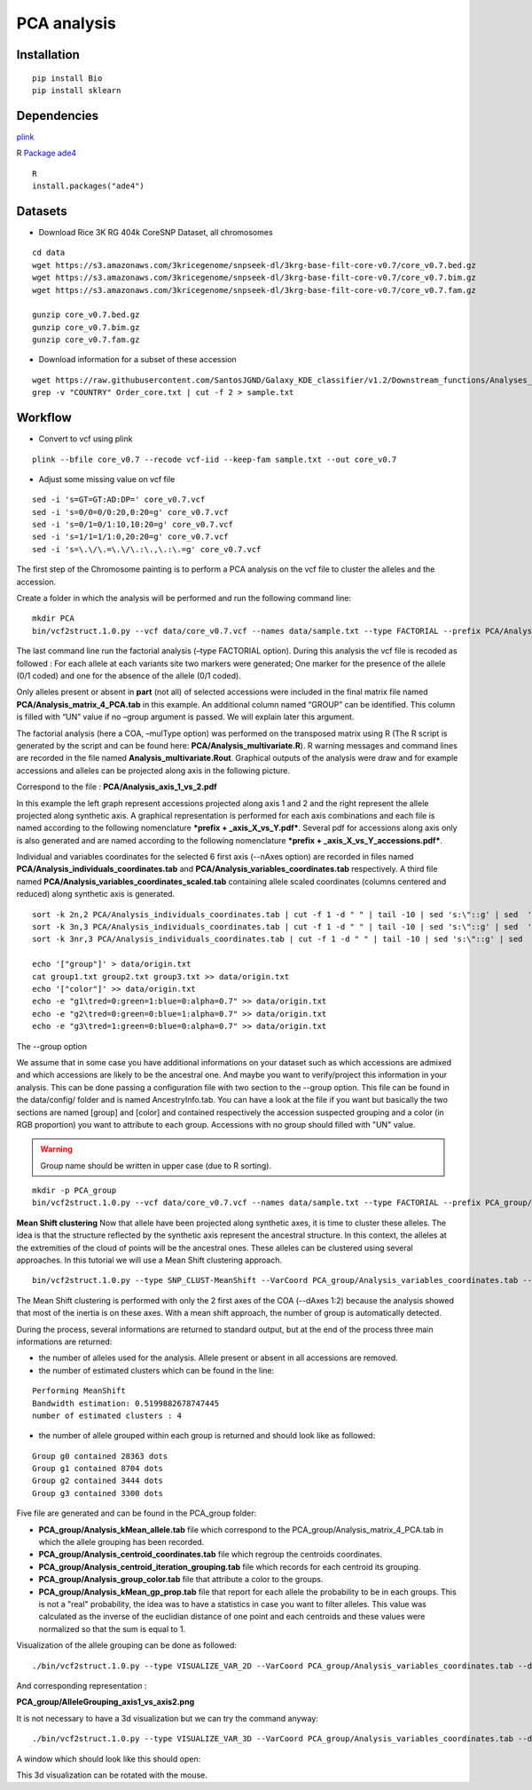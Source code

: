 PCA analysis
============

Installation
~~~~~~~~~~~~

::

   pip install Bio
   pip install sklearn

Dependencies
~~~~~~~~~~~~

`plink <https://www.cog-genomics.org/plink/>`__

R
`Package ade4 <http://pbil.univ-lyon1.fr/ade4/home.php?lang=eng>`__

::

   R
   install.packages("ade4")


Datasets
~~~~~~~~

- Download Rice 3K RG 404k CoreSNP Dataset, all chromosomes

::

   cd data
   wget https://s3.amazonaws.com/3kricegenome/snpseek-dl/3krg-base-filt-core-v0.7/core_v0.7.bed.gz
   wget https://s3.amazonaws.com/3kricegenome/snpseek-dl/3krg-base-filt-core-v0.7/core_v0.7.bim.gz
   wget https://s3.amazonaws.com/3kricegenome/snpseek-dl/3krg-base-filt-core-v0.7/core_v0.7.fam.gz

   gunzip core_v0.7.bed.gz
   gunzip core_v0.7.bim.gz
   gunzip core_v0.7.fam.gz

- Download information for a subset of these accession

::

   wget https://raw.githubusercontent.com/SantosJGND/Galaxy_KDE_classifier/v1.2/Downstream_functions/Analyses_Jsubtrop_self_KDE/Order_core.txt
   grep -v "COUNTRY" Order_core.txt | cut -f 2 > sample.txt

Workflow
~~~~~~~~

- Convert to vcf using plink

::

   plink --bfile core_v0.7 --recode vcf-iid --keep-fam sample.txt --out core_v0.7

- Adjust some missing value on vcf file

::

   sed -i 's=GT=GT:AD:DP=' core_v0.7.vcf
   sed -i 's=0/0=0/0:20,0:20=g' core_v0.7.vcf
   sed -i 's=0/1=0/1:10,10:20=g' core_v0.7.vcf
   sed -i 's=1/1=1/1:0,20:20=g' core_v0.7.vcf
   sed -i 's=\.\/\.=\.\/\.:\.,\.:\.=g' core_v0.7.vcf

The first step of the Chromosome painting is to perform a PCA analysis on the vcf file to cluster the alleles and the accession.

Create a folder in which the analysis will be performed and run the following command line:

::

   mkdir PCA
   bin/vcf2struct.1.0.py --vcf data/core_v0.7.vcf --names data/sample.txt --type FACTORIAL --prefix PCA/Analysis --nAxes 6 --mulType coa

The last command line run the factorial analysis (–type FACTORIAL option).
During this analysis the vcf file is recoded as followed :
For each allele at each variants site two markers were generated; One marker
for the presence of the allele (0/1 coded) and one for the absence of
the allele (0/1 coded).


.. image:: _images/Vcf2struct_Fig3.png

Only alleles present or absent in **part** (not all) of selected
accessions were included in the final matrix file named
**PCA/Analysis_matrix_4_PCA.tab** in this example. An
additional column named “GROUP” can be identified. This column is filled
with “UN” value if no –group argument is passed. We will explain later
this argument.

The factorial analysis (here a COA, –mulType option) was performed on
the transposed matrix using R (The R script is generated by the script
and can be found here: **PCA/Analysis_multivariate.R**). R
warning messages and command lines are recorded in the file named
**Analysis_multivariate.Rout**. Graphical outputs of the analysis
were draw and for example accessions and alleles can be projected along
axis in the following picture.

.. image:: _images/PCA1.png

Correspond to the file : **PCA/Analysis_axis_1_vs_2.pdf**


In this example the left graph represent accessions projected along
axis 1 and 2 and the right represent the allele projected along
synthetic axis. A graphical representation is performed for each axis
combinations and each file is named according to the following
nomenclature ***prefix + _axis_X_vs_Y.pdf***. Several pdf for
accessions along axis only is also generated and are named according to
the following nomenclature ***prefix + _axis_X_vs_Y_accessions.pdf***.

Individual and variables coordinates for the selected 6 first axis
(--nAxes option) are recorded in files named
**PCA/Analysis_individuals_coordinates.tab** and
**PCA/Analysis_variables_coordinates.tab** respectively.
A third file named
**PCA/Analysis_variables_coordinates_scaled.tab**
containing allele scaled coordinates (columns centered and reduced)
along synthetic axis is generated.

::

   sort -k 2n,2 PCA/Analysis_individuals_coordinates.tab | cut -f 1 -d " " | tail -10 | sed 's:\"::g' | sed  's=\.=-=' | sed "s:$:\tg1:" > group1.txt
   sort -k 3n,3 PCA/Analysis_individuals_coordinates.tab | cut -f 1 -d " " | tail -10 | sed 's:\"::g' | sed  's=\.=-=' | sed "s:$:\tg2:" > group2.txt
   sort -k 3nr,3 PCA/Analysis_individuals_coordinates.tab | cut -f 1 -d " " | tail -10 | sed 's:\"::g' | sed  's=\.=-=' | sed "s:$:\tg3:" > group3.txt
   
   echo '["group"]' > data/origin.txt
   cat group1.txt group2.txt group3.txt >> data/origin.txt
   echo '["color"]' >> data/origin.txt
   echo -e "g1\tred=0:green=1:blue=0:alpha=0.7" >> data/origin.txt
   echo -e "g2\tred=0:green=0:blue=1:alpha=0.7" >> data/origin.txt
   echo -e "g3\tred=1:green=0:blue=0:alpha=0.7" >> data/origin.txt


The --group option

We assume that in some case you have additional informations on your dataset such as which accessions are admixed and which accessions are likely to be the ancestral one. And maybe you want to verify/project this information in your analysis. This can be done passing a configuration file with two section to the --group option. This file can be found in the data/config/ folder and is named AncestryInfo.tab. You can have a look at the file if you want but basically the two sections are named [group] and [color] and contained respectively the accession suspected grouping and a color (in RGB proportion) you want to attribute to each group. Accessions with no group should filled with "UN" value.

.. warning:: Group name should be written in upper case (due to R sorting).

::

   mkdir -p PCA_group
   bin/vcf2struct.1.0.py --vcf data/core_v0.7.vcf --names data/sample.txt --type FACTORIAL --prefix PCA_group/Analysis --nAxes 6 --mulType coa --group data/origin.txt


.. image:: _images/PCA2.png


**Mean Shift clustering**
Now that allele have been projected along synthetic axes, it is time to cluster these alleles. The idea is that the structure reflected by the synthetic axis represent the ancestral structure. In this context, the alleles at the extremities of the cloud of points will be the ancestral ones. These alleles can be clustered using several approaches. In this tutorial we will use a Mean Shift clustering approach.

::

   bin/vcf2struct.1.0.py --type SNP_CLUST-MeanShift --VarCoord PCA_group/Analysis_variables_coordinates.tab --dAxes 1:2 --mat PCA_group/Analysis_matrix_4_PCA.tab --thread 8 --prefix PCA_group/Analysis --quantile 0.15

The Mean Shift clustering is performed with only the 2 first axes of the COA (--dAxes 1:2) because the analysis showed that most of the inertia is on these axes. With a mean shift approach, the number of group is automatically detected.

During the process, several informations are returned to standard output, but at the end of the process three main informations are returned:

- the number of alleles used for the analysis. Allele present or absent in all accessions are removed.

- the number of estimated clusters which can be found in the line:

::

   Performing MeanShift
   Bandwidth estimation: 0.5199882678747445
   number of estimated clusters : 4

- the number of allele grouped within each group is returned and should look like as followed:

::

   Group g0 contained 28363 dots
   Group g1 contained 8704 dots
   Group g2 contained 3444 dots
   Group g3 contained 3300 dots

Five file are generated and can be found in the PCA_group folder:

- **PCA_group/Analysis_kMean_allele.tab** file which correspond to the PCA_group/Analysis_matrix_4_PCA.tab in which the allele grouping has been recorded.

- **PCA_group/Analysis_centroid_coordinates.tab** file which regroup the centroids coordinates.

- **PCA_group/Analysis_centroid_iteration_grouping.tab** file which records for each centroid its grouping.

- **PCA_group/Analysis_group_color.tab** file that attribute a color to the groups.

- **PCA_group/Analysis_kMean_gp_prop.tab** file that report for each allele the probability to be in each groups. This is not a "real" probability, the idea was to have a statistics in case you want to filter alleles. This value was calculated as the inverse of the euclidian distance of one point and each centroids and these values were normalized so that the sum is equal to 1.


Visualization of the allele grouping can be done as followed:

::

    ./bin/vcf2struct.1.0.py --type VISUALIZE_VAR_2D --VarCoord PCA_group/Analysis_variables_coordinates.tab --dAxes 1:2 --mat PCA_group/Analysis_kMean_allele.tab --group PCA_group/Analysis_group_color.tab --prefix PCA_group/AlleleGrouping


And corresponding representation :

.. image:: _images/AlleleGrouping_axis1_vs_axis2.png

**PCA_group/AlleleGrouping_axis1_vs_axis2.png**

It is not necessary to have a 3d visualization but we can try the command anyway:

::

    ./bin/vcf2struct.1.0.py --type VISUALIZE_VAR_3D --VarCoord PCA_group/Analysis_variables_coordinates.tab --dAxes 1:2:3 --mat PCA_group/Analysis_kMean_allele.tab --group PCA_group/Analysis_group_color.tab

A window which should look like this should open:


.. image:: _images/PCA3.png


This 3d visualization can be rotated with the mouse.

